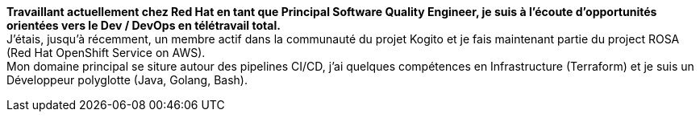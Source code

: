 **Travaillant actuellement chez Red Hat en tant que Principal Software Quality Engineer, je suis à l'écoute d'opportunités orientées vers le Dev / DevOps en télétravail total.** +
J'étais, jusqu'à récemment, un membre actif dans la communauté du projet Kogito et je fais maintenant partie du project ROSA (Red Hat OpenShift Service on AWS). +
Mon domaine principal se siture autour des pipelines CI/CD, j'ai quelques compétences en Infrastructure (Terraform) et je suis un Développeur polyglotte (Java, Golang, Bash).